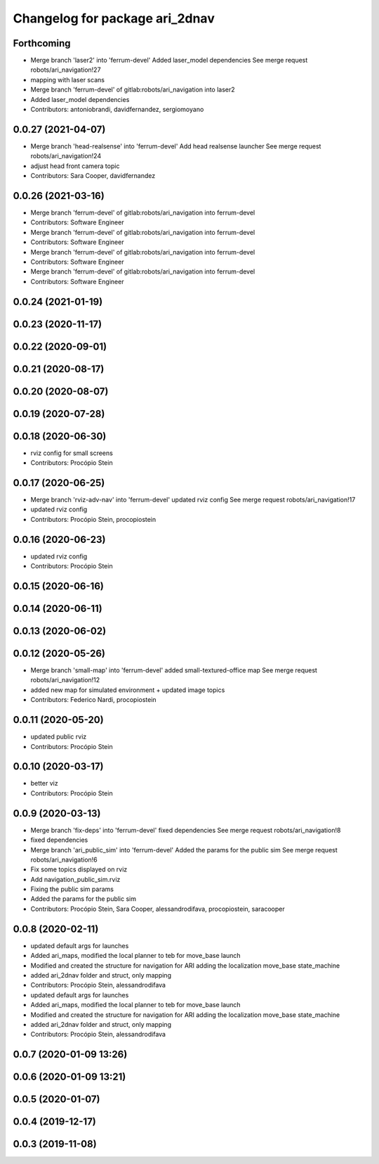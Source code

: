 ^^^^^^^^^^^^^^^^^^^^^^^^^^^^^^^
Changelog for package ari_2dnav
^^^^^^^^^^^^^^^^^^^^^^^^^^^^^^^

Forthcoming
-----------
* Merge branch 'laser2' into 'ferrum-devel'
  Added laser_model dependencies
  See merge request robots/ari_navigation!27
* mapping with laser scans
* Merge branch 'ferrum-devel' of gitlab:robots/ari_navigation into laser2
* Added laser_model dependencies
* Contributors: antoniobrandi, davidfernandez, sergiomoyano

0.0.27 (2021-04-07)
-------------------
* Merge branch 'head-realsense' into 'ferrum-devel'
  Add head realsense launcher
  See merge request robots/ari_navigation!24
* adjust head front camera topic
* Contributors: Sara Cooper, davidfernandez

0.0.26 (2021-03-16)
-------------------
* Merge branch 'ferrum-devel' of gitlab:robots/ari_navigation into ferrum-devel
* Contributors: Software Engineer

* Merge branch 'ferrum-devel' of gitlab:robots/ari_navigation into ferrum-devel
* Contributors: Software Engineer

* Merge branch 'ferrum-devel' of gitlab:robots/ari_navigation into ferrum-devel
* Contributors: Software Engineer

* Merge branch 'ferrum-devel' of gitlab:robots/ari_navigation into ferrum-devel
* Contributors: Software Engineer

0.0.24 (2021-01-19)
-------------------

0.0.23 (2020-11-17)
-------------------

0.0.22 (2020-09-01)
-------------------

0.0.21 (2020-08-17)
-------------------

0.0.20 (2020-08-07)
-------------------

0.0.19 (2020-07-28)
-------------------

0.0.18 (2020-06-30)
-------------------
* rviz config for small screens
* Contributors: Procópio Stein

0.0.17 (2020-06-25)
-------------------
* Merge branch 'rviz-adv-nav' into 'ferrum-devel'
  updated rviz config
  See merge request robots/ari_navigation!17
* updated rviz config
* Contributors: Procópio Stein, procopiostein

0.0.16 (2020-06-23)
-------------------
* updated rviz config
* Contributors: Procópio Stein

0.0.15 (2020-06-16)
-------------------

0.0.14 (2020-06-11)
-------------------

0.0.13 (2020-06-02)
-------------------

0.0.12 (2020-05-26)
-------------------
* Merge branch 'small-map' into 'ferrum-devel'
  added small-textured-office map
  See merge request robots/ari_navigation!12
* added new map for simulated environment + updated image topics
* Contributors: Federico Nardi, procopiostein

0.0.11 (2020-05-20)
-------------------
* updated public rviz
* Contributors: Procópio Stein

0.0.10 (2020-03-17)
-------------------
* better viz
* Contributors: Procópio Stein

0.0.9 (2020-03-13)
------------------
* Merge branch 'fix-deps' into 'ferrum-devel'
  fixed dependencies
  See merge request robots/ari_navigation!8
* fixed dependencies
* Merge branch 'ari_public_sim' into 'ferrum-devel'
  Added the params for the public sim
  See merge request robots/ari_navigation!6
* Fix some topics displayed on rviz
* Add navigation_public_sim.rviz
* Fixing the public sim params
* Added the params for the public sim
* Contributors: Procópio Stein, Sara Cooper, alessandrodifava, procopiostein, saracooper

0.0.8 (2020-02-11)
------------------
* updated default args for launches
* Added ari_maps, modified the local planner to teb for move_base launch
* Modified and created the structure for navigation for ARI adding the localization move_base state_machine
* added ari_2dnav folder and struct, only mapping
* Contributors: Procópio Stein, alessandrodifava

* updated default args for launches
* Added ari_maps, modified the local planner to teb for move_base launch
* Modified and created the structure for navigation for ARI adding the localization move_base state_machine
* added ari_2dnav folder and struct, only mapping
* Contributors: Procópio Stein, alessandrodifava

0.0.7 (2020-01-09 13:26)
------------------------

0.0.6 (2020-01-09 13:21)
------------------------

0.0.5 (2020-01-07)
------------------

0.0.4 (2019-12-17)
------------------

0.0.3 (2019-11-08)
------------------
